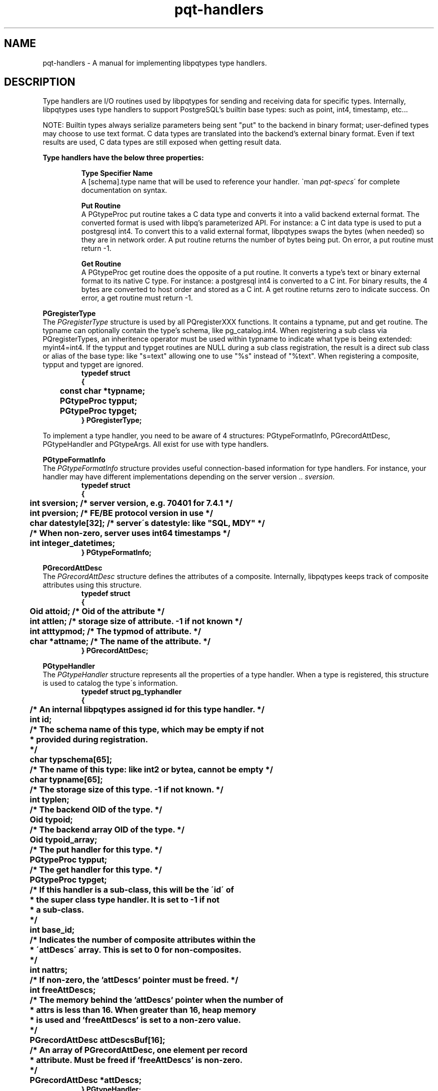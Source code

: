.TH "pqt-handlers" 3 2008-2015 "libpqtypes" "libpqtypes Manual"
.SH NAME
pqt-handlers \- A manual for implementing libpqtypes type handlers.
.SH DESCRIPTION
.LP
Type handlers are I/O routines used by libpqtypes for sending and receiving
data for specific types.  Internally, libpqtypes uses type handlers to support
PostgreSQL's builtin base types: such as point, int4, timestamp, etc...

NOTE: Builtin types always serialize parameters being sent "put" to the backend
in binary format; user-defined types may choose to use text format.  C data
types are translated into the backend's external binary format.  Even if text
results are used, C data types are still exposed when getting result data.

\fBType handlers have the below three properties:\fP
.LP
.RS
\fBType Specifier Name\fP
.br
A [schema].type name that will be used to reference your handler.
\`man \fIpqt-specs\fP\' for complete documentation on syntax.

\fBPut Routine\fP
.br
A PGtypeProc put routine takes a C data type and converts it into a valid backend
external format.  The converted format is used with libpq's parameterized
API.  For instance: a C int data type is used to put a postgresql int4.
To convert this to a valid external format, libpqtypes swaps the bytes
(when needed) so they are in network order.  A put routine returns the number
of bytes being put.  On error, a put routine must return -1.

\fBGet Routine\fP
.br
A PGtypeProc get routine does the opposite of a put routine.  It converts a
type's text or binary external format to its native C type.  For instance:
a postgresql int4 is converted to a C int.  For binary results, the 4 bytes
are converted to host order and stored as a C int.  A get routine returns zero
to indicate success.  On error, a get routine must return -1.
.RE

\fBPGregisterType\fP
.br
The \fIPGregisterType\fP structure is used by all PQregisterXXX functions.
It contains a typname, put and get routine.  The typname can optionally
contain the type's schema, like pg_catalog.int4.  When registering a
sub class via PQregisterTypes, an inheritence operator must be used
within typname to indicate what type is being extended: myint4=int4.  If the
typput and typget routines are NULL during a sub class registration, the
result is a direct sub class or alias of the base type: like "s=text"
allowing one to use "%s" instead of "%text".  When registering a composite,
typput and typget are ignored.
.nf
.RS
\fB
typedef struct
{
	const char *typname;
	PGtypeProc typput;
	PGtypeProc typget;
} PGregisterType;\fP
.RE
.fi

To implement a type handler, you need to be aware of 4 structures:
PGtypeFormatInfo, PGrecordAttDesc, PGtypeHandler and PGtypeArgs.  All exist
for use with type handlers.

\fBPGtypeFormatInfo\fP
.br
The \fIPGtypeFormatInfo\fP structure provides useful connection-based information for
type handlers.  For instance, your handler may have different implementations
depending on the server version .. \fIsversion\fP.
.nf
.RS
\fB
typedef struct
{
	int sversion;          /* server version, e.g. 70401 for 7.4.1 */
	int pversion;          /* FE/BE protocol version in use */
	char datestyle[32];    /* server\'s datestyle: like "SQL, MDY" */

	/* When non-zero, server uses int64 timestamps */
	int integer_datetimes;
} PGtypeFormatInfo;\fP
.RE
.fi

\fBPGrecordAttDesc\fP
.br
The \fIPGrecordAttDesc\fP structure defines the attributes of a composite.
Internally, libpqtypes keeps track of composite attributes using this structure.
.nf
.RS
\fB
typedef struct
{
	Oid attoid;    /* Oid of the attribute */
	int attlen;    /* storage size of attribute.  -1 if not known */
	int atttypmod; /* The typmod of attribute. */
	char *attname; /* The name of the attribute. */
} PGrecordAttDesc;\fP
.RE
.fi

\fBPGtypeHandler\fP
.br
The \fIPGtypeHandler\fP structure represents all the properties of a
type handler.  When a type is registered, this structure is used to catalog
the type\'s information.
.nf
.RS
\fB
typedef struct pg_typhandler
{
	/* An internal libpqtypes assigned id for this type handler. */
	int id;

	/* The schema name of this type, which may be empty if not
	 * provided during registration.
	 */
	char typschema[65];

	/* The name of this type: like int2 or bytea, cannot be empty */
	char typname[65];

	/* The storage size of this type.  -1 if not known. */
	int typlen;

	/* The backend OID of the type. */
	Oid typoid;

	/* The backend array OID of the type. */
	Oid typoid_array;

	/* The put handler for this type. */
	PGtypeProc typput;

	/* The get handler for this type. */
	PGtypeProc typget;

	/* If this handler is a sub-class, this will be the \'id\' of
	 * the super class type handler.  It is set to -1 if not
	 * a sub-class.
	 */
	int base_id;

	/* Indicates the number of composite attributes within the
	 * \'attDescs\' array.  This is set to 0 for non-composites.
	 */
	int nattrs;

	/* If non-zero, the 'attDescs' pointer must be freed. */
	int freeAttDescs;

	/* The memory behind the 'attDescs' pointer when the number of
	 * attrs is less than 16.  When greater than 16, heap memory
	 * is used and 'freeAttDescs' is set to a non-zero value.
	 */
	PGrecordAttDesc attDescsBuf[16];

	/* An array of PGrecordAttDesc, one element per record
	 * attribute.  Must be freed if 'freeAttDescs' is non-zero.
	 */
	PGrecordAttDesc *attDescs;
} PGtypeHandler;
\fP
.RE
.fi

\fBPGtypeArgs\fP
.br
The \fIPGtypeArgs\fP structure is passed to all put and get handlers.  It
contains all values needed by type handlers.
.nf
.RS
\fB
struct pg_typeargs
{
	/* Indicates if this is a put or get operation. */
	int is_put;

	/* Formatting information. */
	const PGtypeFormatInfo *fmtinfo;

	/* Indicates if a request for a direct pointer was
	 * made, %text*.
	 */
	int is_ptr;

	/*
	 * When \fIis_put\fP is non-zero, set this to 1 for binary and 0 for
	 * text format.  It defaults to binary.  When \fIis_put\fP is 0, this
	 * indicates the field type PQftype of \fIget.field_num\fP.
	 */
	int format;

	/* An argument list.  Arguments should be retrieved with va_arg. */
	va_list ap;

	/* The position of this typname within a specifier
	 * string, 1-based.
	 */
	int typpos;

	/* Type handler for the specifier at typpos. */
	PGtypeHandler *typhandler;

	/*
	 * Report an error from within a handler.  This error message
	 * will show up in PQgeterror.
	 *
	 * This always returns -1 so one can report an error and return
	 * -1 from a handler in a single statement:
	 *
	 *   return args->errorf(args, "ERROR: %s", strerror(errno));
	 *
	 * errorf always prepends a small header
	 * "schema.typname[pos:num] - msg". For example, if the above
	 * failed within the int4 handler and typpos was 5, the
	 * resulting error message would be:
	 *
	 *   pg_catalog.int4[pos:5] - ERROR: Invalid argument
	 *
	 * errorf does not put any newlines in error message.
	 */
	int (*errorf)(PGtypeArgs *args, const char *format, ...);

	/* Used by type sub-class handlers.  When \fIis_put\fP is
	 * non-zero, a sub-class prepares type data and then calls
	 * super.  When \fIis_put\fP is zero, a sub-class first
	 * calls super to get the base class's deserialized value
	 * and can then convert it.
	 */
	int (*super)(PGtypeArgs *args, ...);

	/* This structure is used when \fIis_put\fP is non-zero. */
	struct
	{
		/* The PGparam structure passed to \fIPQputf\fP(). */
		PGparam *param;

		/* A buffer used to store the type's output format.  If
		 * more than 'outl' bytes are needed, see 'expandBuffer'.
		 * Normally data is copied to the out buffer, but it can
		 * also be pointed elsewhere: like a const string or static
		 * memory.  When repointing the out buffer, DO NOT use
		 * 'expandBuffer'.  Never use realloc on this buffer.
		 */
		char *out;

		/* The size in bytes of the 'out' buffer. If expandBuffer
		 * is used, this will reflect the new buffer length.
		 */
		int outl;

		/* Expands the 'out' buffer to 'new_len'.  If new_len is
		 * less than or equal to the current length 'outl', the
		 * expand request is ignored.  This behaves just like a
		 * realloc, existing data is copied to the new memory.
		 * You should never use realloc on the out buffer.
		 * Returns -1 on error and 0 for success.
		 */
		int (*expandBuffer)(PGtypeArgs *args, int new_len);

		/* internal use only. */
		char *__allocated_out;
	} put;

	/* This structure is used when \fIis_put\fP is zero. */
	struct
	{
		/* The PGresult passed to \fIPQgetf\fP().
		PGresult *result;

		/* The tuple number */
		int tup_num;

		/* the tuple field number. */
		int field_num;
	} get;
};\fP
.RE
.fi

.SH USER-DEFINED TYPES
.LP
User-defined types are extended base types in the backend.  They are not domains
or composites.  These types have their own input/output and send/recv functions
(normally written in C).  They normally include their own operator functions and
have an array oid.  For libpqtypes to make use of these types, especially for binary
puts and gets, a type handler must be registered.  This provides libpqtypes with a type
specifer, put and get routines for handling this type.

User-defined types are registered on a per connection basis and must exist on the
server.  If the type does not exist, the registration fails.  If no schema name is
provided during registration, the server's search path is used to resolve the
type's existence and fetch its oid.  If a schema name is provided during
registration, the search path is not used.

.SS User-defined type example
.LP
Assume there is a user-defined type named \'rgb\' in the \'graphics\' schema.  The
text output format is always in hex: \'#ff0000\' with a leading pound sign and
lowercase hex digits.  The external binary format is a sequence of three unsigned
bytes: r, g and b.  To use this type with libpqtypes, it must be registered.
.nf
.RS
\fB
/* register the rgb type */
PGregisterType type = {"graphics.rgb", rgb_put, rgb_get};
PQregisterTypes(conn, PQT_USERDEFINED, &type, 1, 0);

/* put an rgb */
rgb_t rgb = {218, 218, 218};
PGparam *param = PQparamCreate(conn);
PQputf(param, "%rgb", &rgb);

/* get an rgb from tuple 0 field 4 */
rgb_t rgb;
PQgetf(result, 0, "%graphics.rgb", 4, &rgb);

/* -------------------------------
 * EXAMPLE RGB IMPLEMENTATION
 */

#define hex2dec(v) (unsigned char)(((v) > '9') ? \
	((v) - 'a') + 10 : (v) - '0')

/* example rgb struct */
typedef struct
{
  unsigned char r;
  unsigned char b;
  unsigned char g;
} rgb_t;

/* RGB PGtypeProc handler - always puts in binary format */
int rgb_put(PGtypeArgs *args)
{
  unsigned char *out;
  rgb_t *rgb = va_arg(args->ap, rgb_t *);

  /* If rgb is NULL, put an SQL NULL value */
  if(!rgb)
  {
    args->put.out = NULL;
    return 0;
  }

  /* write the 3 bytes to the args out buffer */
  out = (unsigned char *)args->put.out;
  *out++ = rgb->r;
  *out++ = rgb->g;
  *out   = rgb->b;
  return 3; /* number of bytes the server should expect */
}

/* RGB PGtypeProc handler */
int rgb_get(PGtypeArgs *args)
{
  rgb_t *rgb = va_arg(args->ap, rgb_t *);
  char *value = PQgetvalue(args->get.result,
		args->get.tup_num, args->get.field_num);

  if(!rgb)
    return args->errorf(args, "rgb* cannot be NULL");

  /* text format: ex. \'#ff9966\' */
  if(PQfformat(args->format) == 0)
  {
    value++; /* skip the \'#\' sign */
    rgb->r = (hex2dec(value[0]) << 4) | hex2dec(value[1]);
    rgb->g = (hex2dec(value[2]) << 4) | hex2dec(value[3]);
    rgb->b = (hex2dec(value[4]) << 4) | hex2dec(value[5]);
    return 0;
  }

  /* binary format */
  rgb->r = (unsigned char)value[0];
  rgb->g = (unsigned char)value[1];
  rgb->b = (unsigned char)value[2];
  return 0;
}\fP
.RE
.fi

.SH TYPE SUB-CLASSING
.LP
Sub-classing a type means extending the put or get routines of a registered
type handler.  The idea came about from trying to provide a convention for
registering domains; which amounts to simple aliases to libpqtypes.
Domain/alias registration would look like this:
.nf
.RS
\fBPGregisterType type = {"myint4=pg_catalog.int4", NULL, NULL};
PQregisterTypes(conn, PQT_SUBCLASS, &type, 1, 0);\fP
.RE
.fi

The 'typname' member syntax is: [schema].type=[base_schema].base_type
(schema is optional).  No spaces are allowed unless contained within the schema
or type name, which would require double quoting the identifer.  By passing NULL
for both the put and get handlers, the base type's handlers are used.  Thus,
the result of the above is that "%myint4" and "%int4" behave identically.  But
what happens if a put or get handler is provided during an alias registration?
Is this useful functionality to applications?  The answer is sub-classing and
yes its useful.

By providing a put and get handler during alias registration, one has
effectively sub-classed the base type.  This is called sub-class registration.

By sub-classing a registered type, applications can now put and get data
using their own data structures.  The sub-class put and get routines handle
the dirty work of converting application structures to the base type's
structure.  When sub-classing, no oid lookup occurs with the server.  The
sub-class type is assumed to be application specific.  Sub-classes are
registered on a per connection basis, just like user-defined types.  The
reason for this is because the base type can be server-specific.

\fBBENEFITS\fP

1. Centralizes conversions from application data types to libpq data types
.br
2. Provides an easy all-inclusive interface for putting and getting values
.br
3. Allows applications to piggy-back off libpqtypes internal binary and text convertors
.br
4. Adds enormous flexiblity: (a few interesting ideas)
.br
  -- %socket: sub-class the inet get routine and return a connected sockfd.
.br
  -- %file: sub-class the text get routine and return a FILE* (text being a pathname)
.br
  -- %filemd5: sub-class the bytea put routine and supply a pathname that is used to
     md5 a file's contents, utlimately putting a 16 byte bytea.

It is impossible to consider all of the uses for type sub-classing.  The above
ideas are probably more extreme than common cases, such as taking an application
struct and converting it to what the base type expects.  But, the extreme cases
are possible when desired.

.SS Sub-class example
.LP
Assume you have an application that works with time_t epoch values a lot.  It
would be useful if you could define a %epoch type handler.  This avoids having
to convert a time_t to either a string or to a PGtimestamp (used by the timestamp &
timestamptz type handlers).  The problem is, to use the binary interface you would
have to know how to serialize a timestamp to send/recv it from the server.  If you
sub-class timestamptz, you can use PGtypeArgs.super to handle the dirty work.

\fB**NOTE:\fP %epoch is only an example, it is not part of libpqtypes nor being proposed.
The goal here is to demonstrate how to implement a type sub-class handler.  It is important
to note that %epoch will announce itself as a timestamptz to the backend.  So when using
%epoch, make sure the context allows a timestamptz.
.nf
.RS
\fB
/* we are going to register this under the \'pqt\' schema */
PGregisterType type = {"pqt.epoch=pg_catalog.timestamptz", epoch_put, epoch_get};
PQregisterTypes(conn, PQT_SUBCLASS, &type, 1, 0))

/* putting an epoch */
struct stat st;
if(stat("/home/foobar/archive.tgz", &st) == 0)
{
	PGparam *param = PQparamCreate(conn);
	PQputf(param, "%epoch", st.st_mtime);
	//....
}

/* getting an epoch value, using fully qualified type name */
struct utimbuf ut = {0, 0};
PQgetf(result, tup_num, "%pqt.epoch", field_num, &ut.modtime);

/* -------------------------------
 * EXAMPLE EPOCH SUB-CLASS IMPLEMENTATION
 */

/* convert a time_t to a PGtimestamp and call args->super() */
int epoch_put(PGtypeArgs *args)
{
	struct tm *tm;
	PGtimestamp ts;
	time_t t = va_arg(args->ap, time_t);

	tm = localtime(&t);
	ts.date.isbc   = 0;
	ts.date.year   = tm->tm_year + 1900; /* always 4-digit year */
	ts.date.mon    = tm->tm_mon;
	ts.date.mday   = tm->tm_mday;
	ts.time.hour   = tm->tm_hour;
	ts.time.min    = tm->tm_min;
	ts.time.sec    = tm->tm_sec;
	ts.time.usec   = 0;
	ts.time.gmtoff = tm->tm_gmtoff;

	/* Internally, this calls the base type\'s put routine
	 * (the super class).  In this case, the super class
	 * expects a PGtimestamp as input.  The super function
	 * returns whatever the base type\'s put routine returns
	 * (which for all puts is the byte count or -1 on error).
	 */
	return args->super(args, &ts);
}

/* Calls args->super() to get a PGtimestamp and then converts
 * it to a time_t value.
 */
int epoch_get(PGtypeArgs *args)
{
	PGtimestamp ts;
	time_t *t = va_arg(args->ap, time_t *);

	if(!t)
		return args->errorf(args, "time_t* cannot be NULL");

	/* zero user bits */
	*t = 0;

	/* Internally, this calls the base type\'s get routine,
	 * which returns 0 or -1 on error.
	 */
	if(args->super(args, &ts) == -1)
		return -1; /* args->errorf called by super already */

	/* Since PGtimestamp contains an epoch member, we can
	 * just copy that value rather than calling mktime().
	 */
	*t = (time_t)ts.epoch;
	return 0;
}
\fP
.RE
.fi

.SH COMPOSITES
.LP
To get and put composites, they must be registered.  During registration,
information about the composite type, likes its OID and attributes, are looked
up in the backend.  The composite must exist or the registration fails.
Do a \`man \fIpqt-composites(3)\fP\' for a more information about composites.

Registering a composite type:
.nf
.RS
\fB
CREATE TYPE simple AS (a int4, t text);
PGregisterType type = {"simple", NULL, NULL};
PQregisterTypes(conn, PQT_COMPOSITE, &type, 1, 0);\fP
.RE
.fi

*) The put and get routines must be NULL, composites cannot be sub-classed
.br
*) The provided name cannot resolve to the backend\'s RECORDOID
.br
*) The composite must exist at "conn"
.br
*) If no schema name is provided, the composite must be within the backend\'s search path.

During registration of a composite, the below information is retreived from the backend:

*) Oid of the composite type
.br
*) Array Oid of the composite type
.br
*) Type len of the compsoite type, PQfsize

For each composite attribute:

*) Oid of the attribute
.br
*) Name of the attribute
.br
*) Type len of the attribute, PQfsize
.br
*) The typmod of the attribute, PQfmod

.SH EXAMPLES
.LP
None.
.SH AUTHOR
.LP
A contribution of eSilo, LLC. for the PostgreSQL Database Management System.
Written by Andrew Chernow and Merlin Moncure.
.SH REPORTING BUGS
.LP
Report bugs to <libpqtypes@esilo.com>.
.SH COPYRIGHT
.LP
Copyright (c) 2008-2015 eSilo, LLC. All rights reserved.
.br
This is free software; see the source for copying conditions.
There is NO warranty; not even for MERCHANTABILITY or  FITNESS
FOR A PARTICULAR PURPOSE.
.SH SEE ALSO
.LP
\fIPQregisterTypes\fP(), \fIPQregisterResult\fP()
